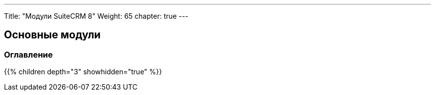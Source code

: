 ---
Title: "Модули SuiteCRM 8"
Weight: 65
chapter: true
---

== Основные модули

=== Оглавление
{{% children depth="3" showhidden="true" %}}
